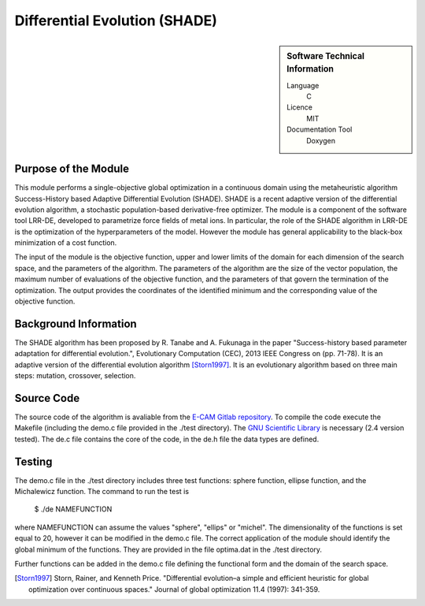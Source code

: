 ##############################
Differential Evolution (SHADE)
##############################

.. sidebar:: Software Technical Information

  Language
    C

  Licence
    MIT

  Documentation Tool
    Doxygen

Purpose of the Module
_____________________

This module performs a single-objective global optimization in a continuous domain using the metaheuristic algorithm Success-History based Adaptive Differential Evolution (SHADE). SHADE is a recent adaptive version of the differential evolution algorithm, a stochastic population-based derivative-free optimizer. The module is a component of the software tool LRR-DE, developed to parametrize force fields of metal ions. In particular, the role of the SHADE algorithm in LRR-DE is the optimization of the hyperparameters of the model. However the module has general applicability to the black-box minimization of a cost function.

The input of the module is the objective function, upper and lower limits of the domain for each dimension of the search space, and the parameters of the algorithm. The parameters of the algorithm are the size of the vector population, the maximum number of evaluations of the objective function, and the parameters of that govern the termination of the optimization.
The output provides the coordinates of the identified minimum and the corresponding value of the objective function. 


Background Information
______________________

The SHADE algorithm has been proposed by R. Tanabe and A. Fukunaga in the paper "Success-history based parameter adaptation for differential evolution.", Evolutionary Computation (CEC), 2013 IEEE Congress on (pp. 71-78). It is an adaptive version of the differential evolution algorithm [Storn1997]_. It is an evolutionary algorithm based on three main steps: mutation, crossover, selection. 

Source Code
___________

The source code of the algorithm is avaliable from the `E-CAM Gitlab repository`__. To compile the code execute the Makefile (including the demo.c file provided in the ./test directory). The `GNU Scientific Library`__ is necessary (2.4 version tested). The de.c file contains the core of the code, in the de.h file the data types are defined. 


Testing
_______

The demo.c file in the ./test directory includes three test functions: sphere function, ellipse function, and the Michalewicz function. The command to run the test is 

 $ ./de NAMEFUNCTION

where NAMEFUNCTION can assume the values "sphere", "ellips" or "michel". The dimensionality of the functions is set equal to 20, however it can be modified in the demo.c file. The correct application of the module should identify the global minimum of the functions. They are provided in the file optima.dat in the ./test directory. 

Further functions can be added in the demo.c file defining the functional form and the domain of the search space.

.. [Storn1997] Storn, Rainer, and Kenneth Price. "Differential evolution–a simple and efficient heuristic for global optimization over continuous spaces." Journal of global optimization 11.4 (1997): 341-359.

.. __: https://gitlab.e-cam2020.eu:10443/fracchia/Differential_Evolution
.. __: https://www.gnu.org/software/gsl/




 




